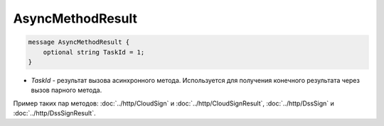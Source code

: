 AsyncMethodResult
=================

.. code-block:: protobuf

        message AsyncMethodResult {
            optional string TaskId = 1;
        }
        

-  *TaskId* - результат вызова асинхронного метода. Используется для получения конечного результата через вызов парного метода. 

Пример таких пар методов: :doc:`../http/CloudSign` и :doc:`../http/CloudSignResult`, :doc:`../http/DssSign` и :doc:`../http/DssSignResult`.